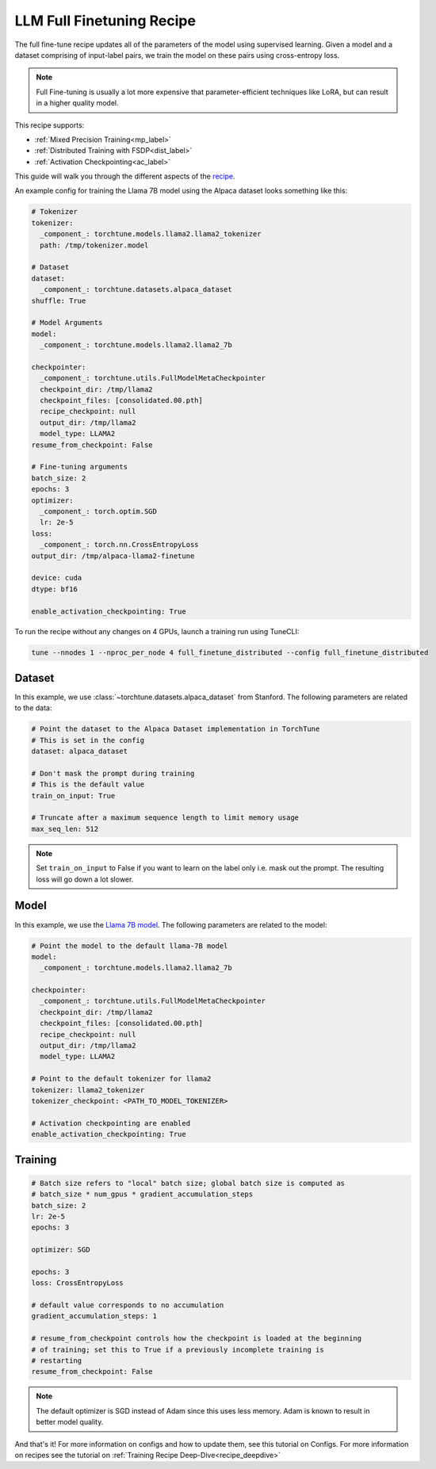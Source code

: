 .. _basic_finetune_llm:

==========================
LLM Full Finetuning Recipe
==========================

The full fine-tune recipe updates all of the parameters of the model using supervised learning.
Given a model and a dataset comprising of input-label pairs, we train the model on these pairs using cross-entropy loss.

.. note::

  Full Fine-tuning is usually a lot more expensive that parameter-efficient techniques like LoRA, but
  can result in a higher quality model.


This recipe supports:

* :ref:`Mixed Precision Training<mp_label>`

* :ref:`Distributed Training with FSDP<dist_label>`

* :ref:`Activation Checkpointing<ac_label>`

This guide will walk you through the different aspects of the `recipe <https://github.com/pytorch/torchtune/blob/main/recipes/full_finetune.py>`_.


An example config for training the Llama 7B model using the Alpaca dataset looks something like this:

.. code-block:: yaml

    # Tokenizer
    tokenizer:
      _component_: torchtune.models.llama2.llama2_tokenizer
      path: /tmp/tokenizer.model

    # Dataset
    dataset:
      _component_: torchtune.datasets.alpaca_dataset
    shuffle: True

    # Model Arguments
    model:
      _component_: torchtune.models.llama2.llama2_7b

    checkpointer:
      _component_: torchtune.utils.FullModelMetaCheckpointer
      checkpoint_dir: /tmp/llama2
      checkpoint_files: [consolidated.00.pth]
      recipe_checkpoint: null
      output_dir: /tmp/llama2
      model_type: LLAMA2
    resume_from_checkpoint: False

    # Fine-tuning arguments
    batch_size: 2
    epochs: 3
    optimizer:
      _component_: torch.optim.SGD
      lr: 2e-5
    loss:
      _component_: torch.nn.CrossEntropyLoss
    output_dir: /tmp/alpaca-llama2-finetune

    device: cuda
    dtype: bf16

    enable_activation_checkpointing: True

To run the recipe without any changes on 4 GPUs, launch a training run using TuneCLI:

.. code-block:: bash

    tune --nnodes 1 --nproc_per_node 4 full_finetune_distributed --config full_finetune_distributed

Dataset
-------

In this example, we use :class:`~torchtune.datasets.alpaca_dataset`
from Stanford. The following parameters are related to the data:

.. code-block:: python

    # Point the dataset to the Alpaca Dataset implementation in TorchTune
    # This is set in the config
    dataset: alpaca_dataset

    # Don't mask the prompt during training
    # This is the default value
    train_on_input: True

    # Truncate after a maximum sequence length to limit memory usage
    max_seq_len: 512


.. note::
    Set ``train_on_input`` to False if you want to learn on the label only i.e. mask out the prompt. The resulting loss
    will go down a lot slower.



Model
-----

In this example, we use the `Llama 7B model <https://github.com/pytorch/torchtune/blob/main/torchtune/models/llama2.py>`_.
The following parameters are related to the model:

.. code-block:: python

    # Point the model to the default llama-7B model
    model:
      _component_: torchtune.models.llama2.llama2_7b

    checkpointer:
      _component_: torchtune.utils.FullModelMetaCheckpointer
      checkpoint_dir: /tmp/llama2
      checkpoint_files: [consolidated.00.pth]
      recipe_checkpoint: null
      output_dir: /tmp/llama2
      model_type: LLAMA2

    # Point to the default tokenizer for llama2
    tokenizer: llama2_tokenizer
    tokenizer_checkpoint: <PATH_TO_MODEL_TOKENIZER>

    # Activation checkpointing are enabled
    enable_activation_checkpointing: True


Training
--------

.. code-block:: python

    # Batch size refers to "local" batch size; global batch size is computed as
    # batch_size * num_gpus * gradient_accumulation_steps
    batch_size: 2
    lr: 2e-5
    epochs: 3

    optimizer: SGD

    epochs: 3
    loss: CrossEntropyLoss

    # default value corresponds to no accumulation
    gradient_accumulation_steps: 1

    # resume_from_checkpoint controls how the checkpoint is loaded at the beginning
    # of training; set this to True if a previously incomplete training is
    # restarting
    resume_from_checkpoint: False


.. note::
    The default optimizer is SGD instead of Adam since this uses less memory. Adam is known to result in better model
    quality.


And that's it! For more information on configs and how to update them, see this tutorial on Configs. For more information on recipes
see the tutorial on :ref:`Training Recipe Deep-Dive<recipe_deepdive>`
